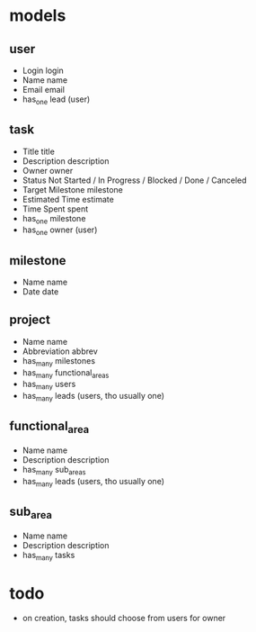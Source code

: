 * models
** user
   * Login login
   * Name  name
   * Email email
   * has_one lead (user)

** task
   * Title            title
   * Description      description
   * Owner            owner
   * Status           Not Started / In Progress / Blocked / Done / Canceled
   * Target Milestone milestone
   * Estimated Time   estimate
   * Time Spent       spent
   * has_one milestone
   * has_one owner (user)

** milestone
   * Name name
   * Date date

** project
   * Name name
   * Abbreviation abbrev
   * has_many milestones
   * has_many functional_areas
   * has_many users
   * has_many leads (users, tho usually one)

** functional_area
   * Name name
   * Description description
   * has_many sub_areas
   * has_many leads (users, tho usually one)

** sub_area
   * Name name
   * Description description
   * has_many tasks

* todo
  * on creation, tasks should choose from users for owner
